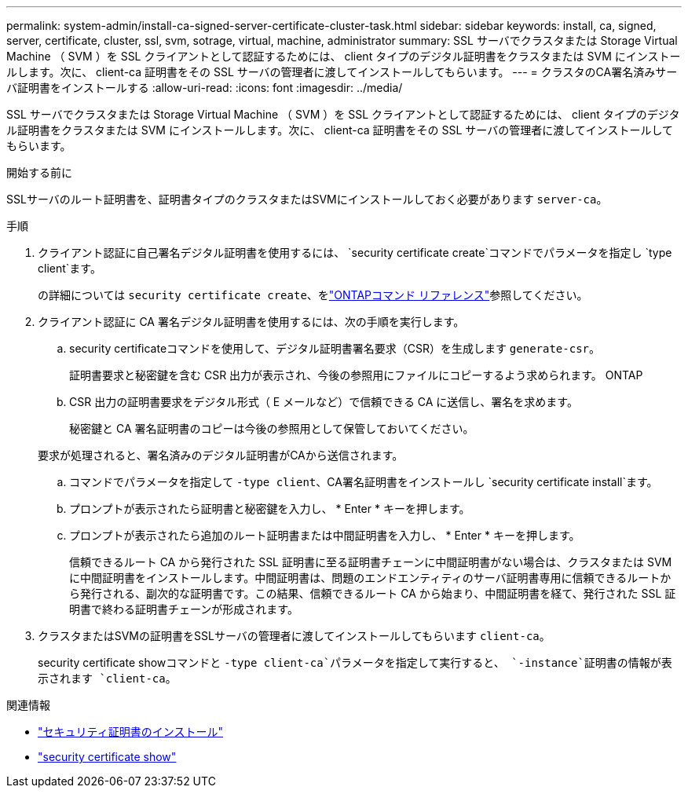 ---
permalink: system-admin/install-ca-signed-server-certificate-cluster-task.html 
sidebar: sidebar 
keywords: install, ca, signed, server, certificate, cluster, ssl, svm, sotrage, virtual, machine, administrator 
summary: SSL サーバでクラスタまたは Storage Virtual Machine （ SVM ）を SSL クライアントとして認証するためには、 client タイプのデジタル証明書をクラスタまたは SVM にインストールします。次に、 client-ca 証明書をその SSL サーバの管理者に渡してインストールしてもらいます。 
---
= クラスタのCA署名済みサーバ証明書をインストールする
:allow-uri-read: 
:icons: font
:imagesdir: ../media/


[role="lead"]
SSL サーバでクラスタまたは Storage Virtual Machine （ SVM ）を SSL クライアントとして認証するためには、 client タイプのデジタル証明書をクラスタまたは SVM にインストールします。次に、 client-ca 証明書をその SSL サーバの管理者に渡してインストールしてもらいます。

.開始する前に
SSLサーバのルート証明書を、証明書タイプのクラスタまたはSVMにインストールしておく必要があります `server-ca`。

.手順
. クライアント認証に自己署名デジタル証明書を使用するには、 `security certificate create`コマンドでパラメータを指定し `type client`ます。
+
の詳細については `security certificate create`、をlink:https://docs.netapp.com/us-en/ontap-cli/security-certificate-create.html["ONTAPコマンド リファレンス"^]参照してください。

. クライアント認証に CA 署名デジタル証明書を使用するには、次の手順を実行します。
+
.. security certificateコマンドを使用して、デジタル証明書署名要求（CSR）を生成します `generate-csr`。
+
証明書要求と秘密鍵を含む CSR 出力が表示され、今後の参照用にファイルにコピーするよう求められます。 ONTAP

.. CSR 出力の証明書要求をデジタル形式（ E メールなど）で信頼できる CA に送信し、署名を求めます。
+
秘密鍵と CA 署名証明書のコピーは今後の参照用として保管しておいてください。

+
要求が処理されると、署名済みのデジタル証明書がCAから送信されます。

.. コマンドでパラメータを指定して `-type client`、CA署名証明書をインストールし `security certificate install`ます。
.. プロンプトが表示されたら証明書と秘密鍵を入力し、 * Enter * キーを押します。
.. プロンプトが表示されたら追加のルート証明書または中間証明書を入力し、 * Enter * キーを押します。
+
信頼できるルート CA から発行された SSL 証明書に至る証明書チェーンに中間証明書がない場合は、クラスタまたは SVM に中間証明書をインストールします。中間証明書は、問題のエンドエンティティのサーバ証明書専用に信頼できるルートから発行される、副次的な証明書です。この結果、信頼できるルート CA から始まり、中間証明書を経て、発行された SSL 証明書で終わる証明書チェーンが形成されます。



. クラスタまたはSVMの証明書をSSLサーバの管理者に渡してインストールしてもらいます `client-ca`。
+
security certificate showコマンドと `-type client-ca`パラメータを指定して実行すると、 `-instance`証明書の情報が表示されます `client-ca`。



.関連情報
* link:https://docs.netapp.com/us-en/ontap-cli/security-certificate-install.html["セキュリティ証明書のインストール"^]
* link:https://docs.netapp.com/us-en/ontap-cli/security-certificate-show.html["security certificate show"^]

